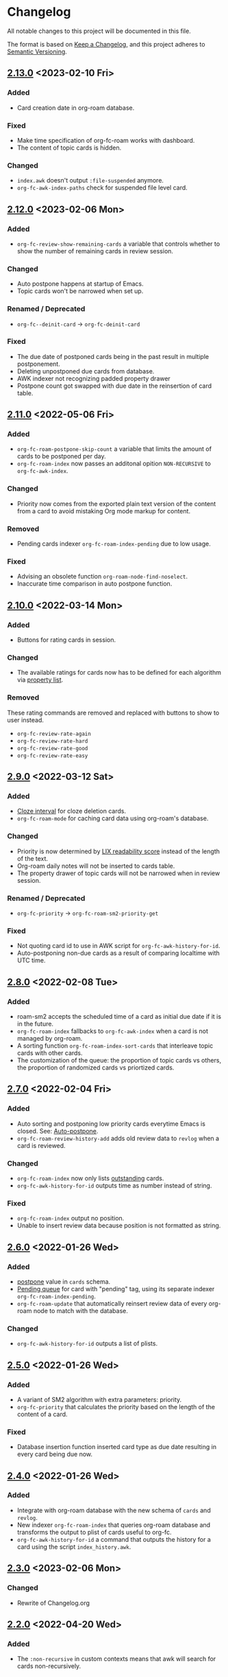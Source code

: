 * Changelog
All notable changes to this project will be documented in this file.

The format is based on [[https://keepachangelog.com/en/1.0.0/][Keep a
Changelog]], and this project adheres to
[[https://semver.org/spec/v2.0.0.html][Semantic Versioning]].

** [[https://github.com/c1-g/org-fc/compare/2.12.0...2.13.0][2.13.0]] <2023-02-10 Fri>
*** Added
- Card creation date in org-roam database.
*** Fixed
- Make time specification of org-fc-roam works with dashboard.
- The content of topic cards is hidden.
*** Changed
- ~index.awk~ doesn't output =:file-suspended= anymore.
- ~org-fc-awk-index-paths~ check for suspended file level card.
** [[https://github.com/c1-g/org-fc/compare/2.11.0...2.12.0][2.12.0]] <2023-02-06 Mon>
*** Added
- ~org-fc-review-show-remaining-cards~ a variable that controls whether
  to show the number of remaining cards in review session.
*** Changed
- Auto postpone happens at startup of Emacs.
- Topic cards won't be narrowed when set up.
*** Renamed / Deprecated
- ~org-fc--deinit-card~ -> ~org-fc-deinit-card~
*** Fixed
- The due date of postponed cards being in the past result in multiple
  postponement.
- Deleting unpostponed due cards from database.
- AWK indexer not recognizing padded property drawer
- Postpone count got swapped with due date in the reinsertion of card table.
** [[https://github.com/c1-g/org-fc/compare/2.10.0...2.11.0][2.11.0]] <2022-05-06 Fri>
*** Added
- ~org-fc-roam-postpone-skip-count~ a variable that limits the amount of
  cards to be postponed per day.
- ~org-fc-roam-index~ now passes an additonal opition =NON-RECURSIVE= to ~org-fc-awk-index~.
*** Changed
- Priority now comes from the exported plain text version of the content from a card to avoid mistaking Org mode markup for content.
*** Removed
- Pending cards indexer ~org-fc-roam-index-pending~ due to low usage.
*** Fixed
- Advising an obsolete function ~org-roam-node-find-noselect~.
- Inaccurate time comparison in auto postpone function.
** [[https://github.com/c1-g/org-fc/compare/2.9.0...2.10.0][2.10.0]] <2022-03-14 Mon>
*** Added
- Buttons for rating cards in session.
*** Changed
- The available ratings for cards now has to be defined for each
  algorithm via [[https://www.gnu.org/software/emacs/manual/html_node/elisp/Property-Lists.html][property list]].
*** Removed
These rating commands are removed and replaced with buttons to show to
user instead.
- ~org-fc-review-rate-again~
- ~org-fc-review-rate-hard~
- ~org-fc-review-rate-good~
- ~org-fc-review-rate-easy~
** [[https://github.com/c1-g/org-fc/compare/2.8.0...2.9.0][2.9.0]] <2022-03-12 Sat>
*** Added
- [[https://supermemo.guru/wiki/Cloze_interval][Cloze interval]] for cloze deletion cards.
- ~org-fc-roam-mode~ for caching card data using org-roam's database.
*** Changed
- Priority is now determined by [[https://en.wikipedia.org/wiki/Lix_(readability_test)][LIX readability score]] instead of the
  length of the text.
- Org-roam daily notes will not be inserted to cards table.
- The property drawer of topic cards will not be narrowed when in
  review session.
*** Renamed / Deprecated
- ~org-fc-priority~ -> ~org-fc-roam-sm2-priority-get~
*** Fixed
- Not quoting card id to use in AWK script for ~org-fc-awk-history-for-id~.
- Auto-postponing non-due cards as a result of comparing localtime
  with UTC time.
** [[https://github.com/c1-g/org-fc/compare/2.7.0...2.8.0][2.8.0]] <2022-02-08 Tue>
*** Added
- roam-sm2 accepts the scheduled time of a card as initial due date if
  it is in the future.
- ~org-fc-roam-index~ fallbacks to ~org-fc-awk-index~ when a card is not
  managed by org-roam.
- A sorting function ~org-fc-roam-index-sort-cards~ that interleave
  topic cards with other cards.
- The customization of the queue: the proportion of topic cards vs
  others, the proportion of randomized cards vs priortized cards.
** [[https://github.com/c1-g/org-fc/compare/2.6.0...2.7.0][2.7.0]] <2022-02-04 Fri>
*** Added
- Auto sorting and postponing low priority cards everytime Emacs is closed.
  See: [[https://supermemo.guru/wiki/Auto-postpone][Auto-postpone]].
- ~org-fc-roam-review-history-add~ adds old review data to ~revlog~ when a
  card is reviewed.
*** Changed
- ~org-fc-roam-index~ now only lists [[https://help.supermemo.org/wiki/Glossary:Outstanding_element][outstanding]] cards.
- ~org-fc-awk-history-for-id~ outputs time as number instead of string.
*** Fixed
- ~org-fc-roam-index~ output no position.
- Unable to insert review data because position is not formatted as string.

** [[https://github.com/c1-g/org-fc/compare/2.5.0...2.6.0][2.6.0]] <2022-01-26 Wed>
*** Added
- [[https://super-memory.com/help/postpone.htm][postpone]] value in ~cards~ schema.
- [[https://supermemopedia.com/index.php?title=Pending_queue][Pending queue]] for card with "pending" tag, using its separate
  indexer ~org-fc-roam-index-pending~.
- ~org-fc-roam-update~ that automatically reinsert review data of every
  org-roam node to match with the database.
*** Changed
- ~org-fc-awk-history-for-id~ outputs a list of plists.
** [[https://github.com/c1-g/org-fc/compare/2.4.0...2.5.0][2.5.0]] <2022-01-26 Wed>

*** Added
- A variant of SM2 algorithm with extra parameters: priority.
- ~org-fc-priority~ that calculates the priority based on the length of
  the content of a card.
*** Fixed
- Database insertion function inserted card type as due date resulting
  in every card being due now.

** [[https://github.com/c1-g/org-fc/compare/2.3.0...2.4.0][2.4.0]] <2022-01-26 Wed>
*** Added
- Integrate with org-roam database with the new schema of ~cards~ and
  ~revlog~.
- New indexer ~org-fc-roam-index~ that queries org-roam database and
  transforms the output to plist of cards useful to org-fc.
- ~org-fc-awk-history-for-id~ a command that outputs the history for a
  card using the script ~index_history.awk~.

** [[https://github.com/c1-g/org-fc/compare/2.2.0...2.3.0][2.3.0]] <2023-02-06 Mon>
*** Changed
- Rewrite of Changelog.org
** [[https://github.com/c1-g/org-fc/compare/2.1.0...2.2.0][2.2.0]] <2022-04-20 Wed>
***  Added
- The =:non-recursive= in custom contexts means that awk will search for cards non-recursively.
** [[https://github.com/c1-g/org-fc/compare/2.0.0...2.1.0][2.1.0]] <2022-03-15 Tue>
*** Added
- Automatic rating when there is only one possible rating for an algorithm.
*** Fixed
- ~org-fc-register-algo~ not registering algorithm with the new rating definiton.
** [[https://github.com/c1-g/org-fc/compare/1.3.1...2.0.0][2.0.0]] <2022-03-15 Tue>
*** Added
- Rating buttons every time user enter ~org-fc-review-rate-mode~
- New way to define an algorithm rating via property list
** [[https://github.com/c1-g/org-fc/compare/1.3.0...1.3.1][1.3.1]] <2022-02-19 Sat>
*** Fixed
- ~org-fc-review-suspend-card~ not saving the file after adding ~org-fc-suspended-tag~ to it.
  See https://github.com/l3kn/org-fc/issues/54.
- ~org-fc-browser--awk-index-paths~ outputs only one entry.
** [[https://github.com/c1-g/org-fc/compare/1.2.0...1.3.0][1.3.0]] <2022-02-19 Sat>
*** Added
- ~org-fc--deinit-card~ for deinitializing flashcards to turn them to normal headline
** [[https://github.com/c1-g/org-fc/compare/1.1.1...1.2.0][1.2.0]] <2022-02-07 Mon>
*** Added
- The =topic= card type for cards that are meant to be passively read without active recall
- ~org-fc-index-sort-cards~,  A new function to sort cards by interleaving topic cards
  with other cards for more info see [[help:org-fc-index-sort-cards][its description]].
*** Changed  
- New method for sorting card when making a new review session
  The order goes:
  indexing (~org-fc-index~)
             |
             v
  filtering (~org-fc-index-filter-due~)
             |
             v
  sorting (~org-fc-index-sort-cards~)
 
  The indexing can be customized by setting ~org-fc-index-function~,
  ~org-fc-index-filter-function~, ~org-fc-index-sort-function~ respectively.
    
** [[https://github.com/c1-g/org-fc/compare/1.0.1...1.1.1][1.1.1]] <2022-02-06 Sun>
*** Added
- ~org-fc-cloze-dwim~ that turns active region or word under point to a cloze
*** Renamed / Deprecated
- ~org-fc--add-tag~ -> ~org-fc--add-tags~
- ~org-fc--remove-tag~ -> ~org-fc--remove-tags~  
** [[https://github.com/c1-g/org-fc/compare/1.0.0...1.0.1][1.0.1]] <2022-01-26 Wed>
*** Fixed
- ~org-fc-awk-history-for-id~ now outputs parameters as plist
** [[https://github.com/c1-g/org-fc/compare/0.3.0...1.0.0][1.0.0]] <2022-01-25 Tue>
*** Added
- An algorithm api via ~org-fc-register-algo~, see its documentation for more.
** [[https://github.com/c1-g/org-fc/compare/0.2.0...0.3.0][0.3.0]] <2022-01-22 Sat>
*** Added
- A card browser built on ~tabulated-list-mode~, can be accessed by =M-x org-fc-browser=.
** [[https://github.com/c1-g/org-fc/compare/0.1.1...0.2.0][0.2.0]] <2022-01-20 Thu>
*** Added
- Support for a file-level flashcard, this kind of flashcard must be at
  the top of the file, see [[file:demo.org::#headerless_card_demo][this card]] for example.
** [[https://github.com/c1-g/org-fc/compare/0.1.0...0.1.1][0.1.1]] <2022-01-18 Tue>
*** Added
- A "burden" value in ~org-fc-dashboard~, see [[https://supermemo.guru/wiki/Burden]] for what it means.
- A "lapses" value in ~org-fc-dashboard~, the average number of times each card has been forgotten.
** [[https://github.com/c1-g/org-fc/compare/0.0.1...0.1.0][0.1.0]] <2021-03-07 Sun>
*** Added
- A ~org-fc-after-flip-hook~ that is run after a card is flipped
- Support for setting audio files to play after flipping a card via
  ~org-fc-audio-set-after-flip~
*** Fixed
- Reverting the dashboard buffer didn't work due to a missing function
  argument, this has been fixed
*** Renamed / Deprecated
- ~org-fc-audio-set-after~ -> ~org-fc-audio-set-after-setup~
- ~org-fc-audio-set-before~ -> ~org-fc-audio-set-before-setup~
- ~org-fc-audio-property-before~ -> ~org-fc-audio-before-setup-property~
- ~org-fc-audio-property-after~ -> ~org-fc-audio-after-setup-property~
*** Removed
- The "G" key binding in ~org-fc-dashboard-mode~ has been removed in
  favor of the default "g" ~revert-buffer~ binding
** 0.0.1 <2020-11-12 Thu>
*** [2020-11-12 Thu]
- Removed ~(org-fc-filter-index index filter)~,
  replacing it with indexer specific functions
  ~(org-fc-awk-index paths &optional filter)~
  and
  ~(org-fc-cache-index paths &optional filter)~
- Added a defcustom ~org-fc-index-function~
  to support different indexers
- Added a prototype caching indexer
*** [2020-11-11 Wed]
**** Added
The dashboard now includes a forecast of how many cards will be due
during the next day, week (+7 days) or month (+30 days).
**** Changed
- All dashboard functions were extracted to a separate file
- ~org-fc-stats~ was renamed to ~org-fc-dashboard-stats~
- ~org-fc--hashtable-to-alist~ was renamed to ~org-fc-dashboard--hashtable-to-alist~
- ~org-fc-context-dashboard~ was renamed to ~org-fc-dashboard-context~
- ~org-fc-review-dashboard-context~ was renamed to ~org-fc-dashboard-review~
*** [2020-09-09 Wed]
Org-fc now supports nested flashcards.

**** Changed
- It's now possible to mark child headings of flashcards as a flashcards
- When flipping a card, child headings (except the "Back" heading)
  remain collapsed
- Subheadings are ignored when searching for holes of cloze cards
*** [2020-07-16 Thu]
**** Changed
- Suspending a card during review now removes all other positions of
  it from the current session, to avoid reviewing suspended cards
*** [2020-07-08 Wed]
**** Changed
The awk index now also includes the headline text of each card.

This will be useful for building a ~tabulated-list-mode~ based card
overview.
*** [2020-07-06 Mon]
**** Added
- ~org-fc-suspend-tree~ for suspending all cards in a subtree
**** Changed
- unsuspending overdue cards doesn't reset their review data anymore
*** [2020-07-04 Sat]
**** Added
- ~org-fc-review-edit~ (bound to ~p~) pauses the review for editing
  the current card. A new mode ~org-fc-review-edit-mode~ adds
  keybindings for resuming & quitting the review.
*** [2020-07-03 Fri]
**** Changed
- By default, failed cards are appended to the end of the review session.
  This can be configured via ~org-fc-append-failed-cards~
- ~org-fc-map-cards~ takes an optional ~scope~ argument,
  similar to ~org-map-entries~.
**** Added
- ~org-fc-unsuspend-tree~ unsuspends all cards in the subtree at point
*** [2020-07-02 Thu]
**** Changed
- ~org-fc-review-rate-card~ was renamed to ~org-fc-review-rate~
*** [2020-07-01 Wed]
**** Changed
- The review history file is only written once per review,
  as a first step towards implementing a "undo-rating" command
*** [2020-06-29 Mon]
**** Added
- Shuffling of positions for the review can be disabled
  by setting ~org-fc-shuffle-positions~ to ~nil~
**** Changed
- Error messages from shell commands are promoted
*** [2020-06-28 Sun]
**** Added
- ~org-fc-before-review-hook~ that runs when a review session is started
*** [2020-06-26 Fri]
**** Changed
- Messages are not inhibited during review
- Whitelisted drawers are expanded during review
**** Added
- A ~org-fc-after-review-hook~ that runs when the review ends / is quit
- ~org-fc-keymap-hint~ extension
- ~org-fc-audio~ extension
*** [2020-06-25 Thu]
**** Added
- ~SCHEDULED: ...~, ~DEADLINE: ...~ timestamps are hidden during
  review
- Drawers in ~org-fc-drawer-whitelist~ are not hidden during review
**** Changed
- During the review process, two minor modes are used instead of two
  hydras
*** [2020-05-24 Sun]
**** Changed
- Include file information in card index
- Maintain order of positions in a card when shuffling
*** [2020-05-22 Fri]
**** Changed
- Exit hydra when review is started
*** [2020-05-08 Fri]
**** Changed
- Per-context dashboard
- Improve org-indent of cards
- Use special "fc-demo" tag for demo cards
- Move opening of flip/rating hydras to main review loop
*** [2020-05-01 Fri]
**** Internal
The AWK scripts now generate S-expressions instead of CSV tables, this
way ~read~ can be used to parse the data instead of relying on a set
of custom parsing functions.

This also allows passing more complex data structures from AWK to
org-fc.
*** [2020-04-29 Wed]
Implemented a new version of the spacing algorithm (SM2) that's used
by org-fc.

The only difference is in how the next interval for cards rated as
"hard" is calculate.

The initial version (~'sm2-v1~) would decrease the ease factor by
0.15, then calculate the next interval by multiplying the previous
interval with the new ease factor.

In the new version (~'sm2-v2~), the interval is always multiplied by a
factor of 1.2, similar to the version of SM2 used by Anki.

~org-fc-algorithm~ can be used to set which version of the
algorithm should be used, defaulting to ~'sm2-v1~.

Once I have evaluated the performance of the new algorithm,
the default version will change to ~'sm2-v2~.
*** [2020-04-12 Sun]
**** Added
- =text-input= card type
*** [2020-02-08 Sat]
**** Changed
- Add a "Z" suffix to all ISO8601 timestamps
**** Added
- A function to estimate the number of reviews in the next n days
*** [2020-02-03 Mon]
**** Internal
- ~org-fc-due-positions-for-paths~ now shuffles the lists of positions
  using an Emacs Lisp function instead of depending on =shuf=
- All awk-indexer functions now use ~gawk~ instead of ~awk~
